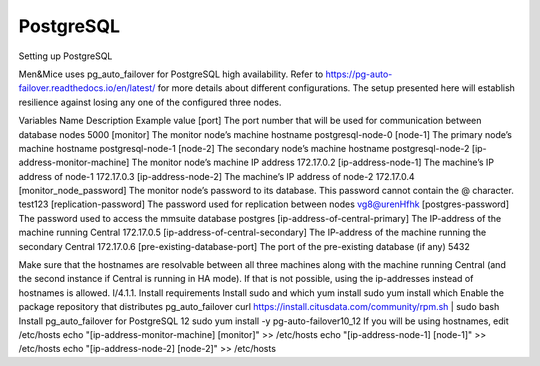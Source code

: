 PostgreSQL
==========

Setting up PostgreSQL

Men&Mice uses pg_auto_failover for PostgreSQL high availability. Refer to https://pg-auto-failover.readthedocs.io/en/latest/ for more details about different configurations.
The setup presented here will establish resilience against losing any one of the configured three nodes.

Variables
Name	Description	Example value
[port] 	The port number that will be used for communication between database nodes	5000
[monitor]	The monitor node’s machine hostname	postgresql-node-0
[node-1]	The primary node’s machine hostname	postgresql-node-1
[node-2]	The secondary node’s machine hostname	postgresql-node-2
[ip-address-monitor-machine]	The monitor node’s machine IP address	172.17.0.2
[ip-address-node-1]	The machine’s IP address of node-1	172.17.0.3
[ip-address-node-2]	The machine’s IP address of node-2	172.17.0.4
[monitor_node_password]	The monitor node’s password to its database.
This password cannot contain the @ character.	test123
[replication-password]	The password used for replication between nodes	vg8@urenHfhk
[postgres-password]	The password used to access the mmsuite database	postgres
[ip-address-of-central-primary]	The IP-address of the machine running Central	172.17.0.5
[ip-address-of-central-secondary]	The IP-address of the machine running the secondary Central	172.17.0.6
[pre-existing-database-port]	The port of the pre-existing database (if any)	5432

Make sure that the hostnames are resolvable between all three machines along with the machine running Central (and the second instance if Central is running in HA mode). If that is not possible, using the ip-addresses instead of hostnames is allowed.
I/4.1.1. Install requirements
Install sudo and which
yum install sudo
yum install which
Enable the package repository that distributes pg_auto_failover
curl https://install.citusdata.com/community/rpm.sh | sudo bash
Install pg_auto_failover for PostgreSQL 12
sudo yum install -y pg-auto-failover10_12
If you will be using hostnames, edit /etc/hosts
echo "[ip-address-monitor-machine] [monitor]" >> /etc/hosts
echo "[ip-address-node-1] [node-1]" >> /etc/hosts
echo "[ip-address-node-2] [node-2]" >> /etc/hosts
